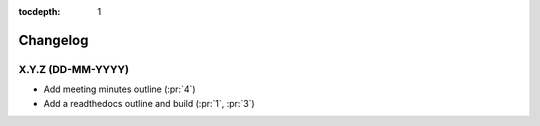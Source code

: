 :tocdepth: 1


Changelog
=========

X.Y.Z (DD-MM-YYYY)
------------------
* Add meeting minutes outline (:pr:`4`)
* Add a readthedocs outline and build (:pr:`1`, :pr:`3`)